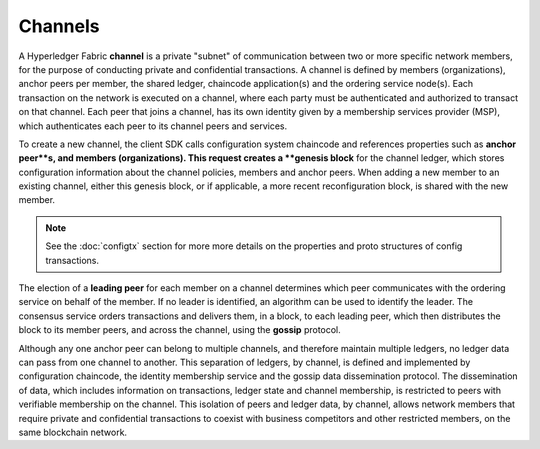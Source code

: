 Channels
========

A Hyperledger Fabric **channel** is a private "subnet" of communication between
two or more specific network members, for the purpose of conducting private and
confidential transactions. A channel is defined by members (organizations),
anchor peers per member, the shared ledger, chaincode application(s) and the ordering service
node(s). Each transaction on the network is executed on a channel, where each
party must be authenticated and authorized to transact on that channel.
Each peer that joins a channel, has its own identity given by a membership services provider (MSP),
which authenticates each peer to its channel peers and services.

To create a new channel, the client SDK calls configuration system chaincode
and references properties such as **anchor peer**s, and members (organizations).
This request creates a **genesis block** for the channel ledger, which stores configuration
information about the channel policies, members and anchor peers. When adding a
new member to an existing channel, either this genesis block, or if applicable,
a more recent reconfiguration block, is shared with the new member.

.. note:: See the :doc:`configtx` section for more more details on the properties
          and proto structures of config transactions.

The election of a **leading peer** for each member on a channel determines which
peer communicates with the ordering service on behalf of the member. If no
leader is identified, an algorithm can be used to identify the leader. The consensus
service orders transactions and delivers them, in a block, to each leading peer,
which then distributes the block to its member peers, and across the channel,
using the **gossip** protocol.

Although any one anchor peer can belong to multiple channels, and therefore
maintain multiple ledgers, no ledger data can pass from one channel to another.
This separation of ledgers, by channel, is defined and implemented by
configuration chaincode, the identity membership service and the gossip data
dissemination protocol. The dissemination of data, which includes information on
transactions, ledger state and channel membership, is restricted to peers with
verifiable membership on the channel. This isolation of peers and ledger data,
by channel, allows network members that require private and confidential
transactions to coexist with business competitors and other restricted members,
on the same blockchain network.
